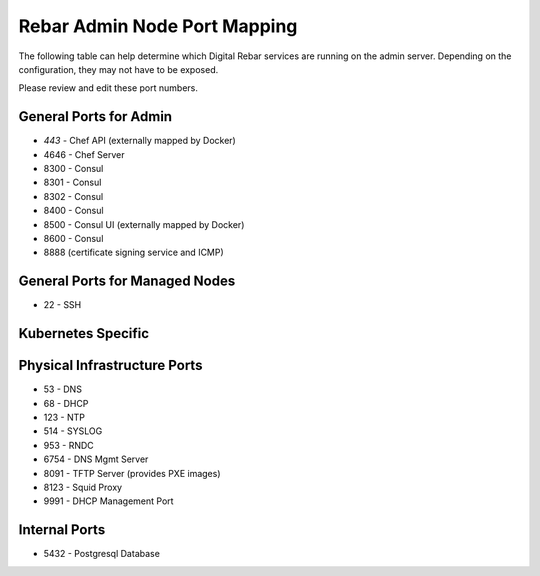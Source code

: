 .. index::
  pair: Admin Node; Port Mapping

.. _port_mapping:

Rebar Admin Node Port Mapping
-----------------------------

The following table can help determine which Digital Rebar services are
running on the admin server.  Depending on the configuration, they may not have to be exposed.

Please review and edit these port numbers.

.. index::
  pair: General Ports; Admin Node
  Ports; General Ports

General Ports for Admin
~~~~~~~~~~~~~~~~~~~~~~~

-  *443* - Chef API (externally mapped by Docker)
-  4646 - Chef Server
-  8300 - Consul
-  8301 - Consul
-  8302 - Consul
-  8400 - Consul
-  8500 - Consul UI (externally mapped by Docker)
-  8600 - Consul
-  8888 (certificate signing service and ICMP)

.. index::
  pair: General Ports; Managed Nodes

General Ports for Managed Nodes
~~~~~~~~~~~~~~~~~~~~~~~~~~~~~~~

-  22 - SSH

.. index::
  Ports; Specific Ports
  Specific Ports; Kubernetes
  Kubernetes; Ports

Kubernetes Specific
~~~~~~~~~~~~~~~~~~~


.. index::
  pair: Ports; Physical Infrastructure

Physical Infrastructure Ports
~~~~~~~~~~~~~~~~~~~~~~~~~~~~~

-  53 - DNS
-  68 - DHCP
-  123 - NTP
-  514 - SYSLOG
-  953 - RNDC
-  6754 - DNS Mgmt Server
-  8091 - TFTP Server (provides PXE images)
-  8123 - Squid Proxy
-  9991 - DHCP Management Port

.. index::
  pair: Ports; Internal

Internal Ports
~~~~~~~~~~~~~~

-  5432 - Postgresql Database
